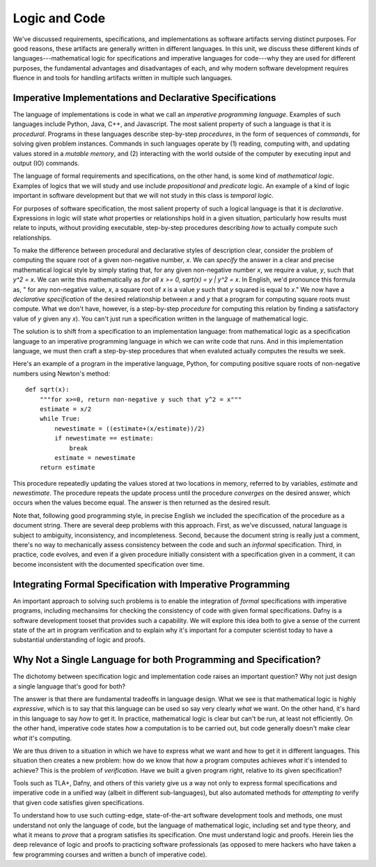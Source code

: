 Logic and Code
==============

We've discussed requirements, specifications, and implementations as
software artifacts serving distinct purposes. For good reasons, these
artifacts are generally written in different languages. In this unit,
we discuss these different kinds of languages---mathematical logic for
specifications and imperative languages for code---why they are used
for different purposes, the fundamental advantages and disadvantages
of each, and why modern software development requires fluence in and
tools for handling artifacts written in multiple such languages.

Imperative Implementations and Declarative Specifications
---------------------------------------------------------

The language of implementations is code in what we call an *imperative
programming language*. Examples of such languages include Python,
Java, C++, and Javascript. The most salient property of such a
language is that it is *procedural*. Programs in these languages
describe step-by-step *procedures*, in the form of sequences of
*commands*, for solving given problem instances. Commands in such
languages operate by (1) reading, computing with, and updating values
stored in a *mutable memory*, and (2) interacting with the world
outside of the computer by executing input and output (IO) commands.

The language of formal requirements and specifications, on the other
hand, is some kind of *mathematical logic*. Examples of logics that we
will study and use include *propositional* and *predicate* logic.  An
example of a kind of logic important in software development but that
we will not study in this class is *temporal logic.*

For purposes of software specification, the most salient property of
such a logical language is that it is *declarative*.  Expressions in
logic will state *what* properties or relationships hold in a given
situation, particularly how results must relate to inputs, without
providing executable, step-by-step procedures describing *how* to
actually compute such relationships.

To make the difference between procedural and declarative styles of
description clear, consider the problem of computing the square root
of a given non-negative number, *x*. We can *specify* the answer in a
clear and precise mathematical logical style by simply stating that,
for any given non-negative number *x*, we require a value, *y*, such
that *y^2 = x*. We can write this mathematically as *for all x >= 0,
sqrt(x) = y | y^2 = x*. In English, we'd pronounce this formula as, "
for any non-negative value, *x*, a square root of *x* is a value *y*
such that *y* squared is equal to *x*." We now have a *declarative
specification* of the desired relationship between *x* and *y* that a
program for computing square roots must compute. What we don't have,
however, is a step-by-step *procedure* for computing this relation by
finding a satisfactory value of *y* given any *x*). You can't just run
a specification written in the language of mathematical logic.

The solution is to shift from a specification to an implementation
language: from mathematical logic as a specification language to an
imperative programming language in which we can write code that runs.
And in this implementation language, we must then craft a step-by-step
procedures that when evaluted actually computes the results we seek.

Here's an example of a program in the imperative language, Python, for
computing positive square roots of non-negative numbers using Newton's
method::

    def sqrt(x):
        """for x>=0, return non-negative y such that y^2 = x"""
        estimate = x/2
        while True:
            newestimate = ((estimate+(x/estimate))/2)
            if newestimate == estimate:
                break
            estimate = newestimate
        return estimate

This procedure repeatedly updating the values stored at two locations
in memory, referred to by variables, *estimate* and *newestimate*. The
procedure repeats the update process until the procedure *converges*
on the desired answer, which occurs when the values become equal. The
answer is then returned as the desired result.

Note that, following good programming style, in precise English we
included the specification of the procedure as a document string.
There are several deep problems with this approach. First, as we've
discussed, natural language is subject to ambiguity, inconsistency,
and incompleteness. Second, because the document string is really
just a comment, there's no way to mechanically assess consistency
between the code and such an *informal* specification. Third, in
practice, code evolves, and even if a given procedure initially
consistent with a specification given in a comment, it can become
inconsistent with the documented specification over time.


Integrating Formal Specification with Imperative Programming
------------------------------------------------------------

An important approach to solving such problems is to enable the
integration of *formal* specifications with imperative programs,
including mechansims for checking the consistency of code with given
formal specifications. Dafny is a software development tooset that
provides such a capability. We will explore this idea both to give a
sense of the current state of the art in program verification and
to explain why it's important for a computer scientist today to
have a substantial understanding of logic and proofs.

Why Not a Single Language for both Programming and Specification?
-----------------------------------------------------------------

The dichotomy between specification logic and implementation code
raises an important question? Why not just design a single language
that's good for both?

The answer is that there are fundamental tradeoffs in language design.
What we see is that mathematical logic is highly *expressive*, which
is to say that this language can be used so say very clearly *what*
we want. On the other hand, it's hard in this language to say *how*
to get it. In practice, mathematical logic is clear but can't be run,
at least not efficiently. On the other hand, imperative code states
*how* a computation is to be carried out, but code generally doesn't
make clear *what* it's computing.

We are thus driven to a situation in which we have to express what
we want and how to get it in different languages. This situation then
creates a new problem: how do we know that *how* a program computes
achieves *what* it's intended to achieve? This is the problem of
*verification*. Have we built a given program right, relative to its
given specification? 

Tools such as TLA+, Dafny, and others of this variety give us a
way not only to express formal specifications and imperative code
in a unified way (albeit in different sub-languages), but also
automated methods for *attempting to* verify that given code
satisfies given specifications.

To understand how to use such cutting-edge, state-of-the-art
software development tools and methods, one must understand not
only the language of code, but the language of mathematical logic,
including set and type theory, and what it means to *prove* that
a program satisfies its specification. One must understand logic
and proofs. Herein lies the deep relevance of logic and proofs
to practicing software professionals (as opposed to mere hackers
who have taken a few programming courses and written a bunch of
imperative code).

